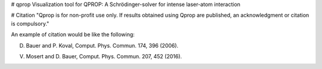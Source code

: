 # qprop
Visualization tool for QPROP: A Schrödinger-solver for intense laser-atom interaction


# Citation
"Qprop is for non-profit use only. If results obtained using Qprop are published, an acknowledgment or citation is compulsory."

An example of citation would be like the following:

D. Bauer and P. Koval, Comput. Phys. Commun. 174, 396 (2006).

V. Mosert and D. Bauer, Comput. Phys. Commun. 207, 452 (2016).



